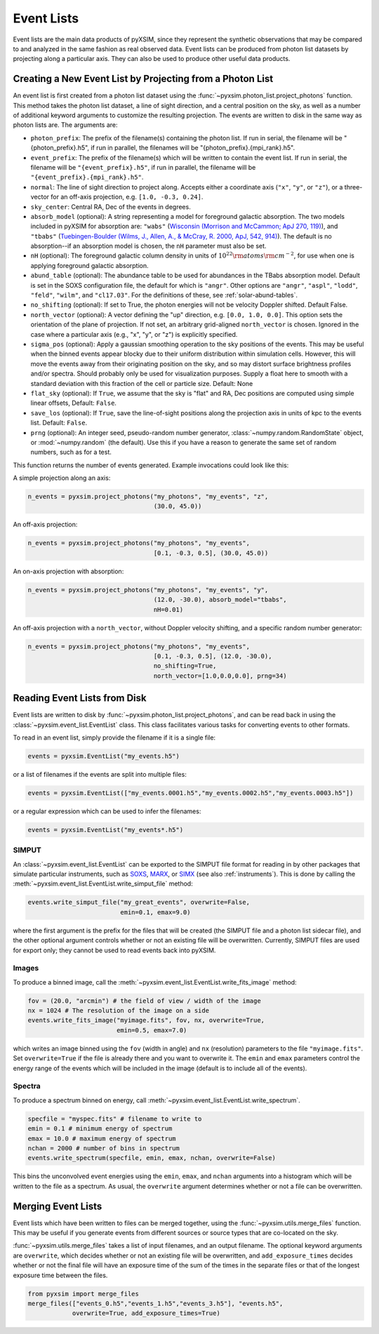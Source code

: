 .. _event-lists:

Event Lists
===========

Event lists are the main data products of pyXSIM, since they represent the
synthetic observations that may be compared to and analyzed in the same fashion
as real observed data. Event lists can be produced from photon list datasets by
projecting along a particular axis. They can also be used to produce other
useful data products.

Creating a New Event List by Projecting from a Photon List
----------------------------------------------------------

An event list is first created from a photon list dataset using the
:func:`~pyxsim.photon_list.project_photons` function. This method takes the
photon list dataset, a line of sight direction, and a central position on the
sky, as well as a number of additional keyword arguments to customize the
resulting projection. The events are written to disk in the same way as
photon lists are. The arguments are:

* ``photon_prefix``: The prefix of the filename(s) containing the photon list.
  If run in serial, the filename will be "{photon_prefix}.h5", if run in
  parallel, the filenames will be "{photon_prefix}.{mpi_rank}.h5".
* ``event_prefix``: The prefix of the filename(s) which will be written to
  contain the event list. If run in serial, the filename will be
  ``"{event_prefix}.h5"``, if run in parallel, the filename will be
  ``"{event_prefix}.{mpi_rank}.h5"``.
* ``normal``: The line of sight direction to project along. Accepts either a
  coordinate axis (``"x"``, ``"y"``, or ``"z"``), or a three-vector for an
  off-axis projection, e.g. ``[1.0, -0.3, 0.24]``.
* ``sky_center``: Central RA, Dec of the events in degrees.
* ``absorb_model`` (optional): A string representing a model for foreground
  galactic absorption. The two models included in pyXSIM for absorption are:
  ``"wabs"`` (`Wisconsin (Morrison and McCammon; ApJ 270, 119) <http://adsabs.harvard.edu/abs/1983ApJ...270..119M>`_),
  and ``"tbabs"`` (`Tuebingen-Boulder (Wilms, J., Allen, A., & McCray, R. 2000, ApJ, 542, 914) <http://adsabs.harvard.edu/abs/2000ApJ...542..914W>`_).
  The default is no absorption--if an absorption model is chosen, the ``nH``
  parameter must also be set.
* ``nH`` (optional): The foreground galactic column density in units of
  :math:`10^{22} \rm{atoms} \rm{cm}^{-2}`, for use when one is applying
  foreground galactic absorption.
* ``abund_table`` (optional): The abundance table to be used for abundances in the
  TBabs absorption model. Default is set in the SOXS configuration file, the default
  for which is ``"angr"``. Other options are ``"angr"``, ``"aspl"``, ``"lodd"``,
  ``"feld"``, ``"wilm"``, and ``"cl17.03"``. For the definitions of these, see
  :ref:`solar-abund-tables`.
* ``no_shifting`` (optional): If set to True, the photon energies will not be
  velocity Doppler shifted. Default False.
* ``north_vector`` (optional): A vector defining the "up" direction, e.g.
  ``[0.0, 1.0, 0.0]``. This option sets the orientation of the plane of
  projection. If not set, an arbitrary grid-aligned
  ``north_vector`` is chosen. Ignored in the case where a particular axis (e.g.,
  "x", "y", or "z") is explicitly specified.
* ``sigma_pos`` (optional): Apply a gaussian smoothing operation to the sky
  positions of the events. This may be useful when the binned events appear
  blocky due to their uniform distribution within simulation cells. However,
  this will move the events away from their originating position on the sky,
  and so may distort surface brightness profiles and/or spectra. Should probably
  only be used for visualization purposes. Supply a float here to smooth with a
  standard deviation with this fraction of the cell or particle size.
  Default: None
* ``flat_sky`` (optional): If ``True``, we assume that the sky is "flat" and
  RA, Dec positions are computed using simple linear offsets, Default: ``False``.
* ``save_los`` (optional): If ``True``, save the line-of-sight positions along
  the projection axis in units of kpc to the events list. Default: ``False``.
* ``prng`` (optional): An integer seed, pseudo-random number generator,
  :class:`~numpy.random.RandomState` object, or :mod:`~numpy.random` (the
  default). Use this if you have a reason to generate the same set of random
  numbers, such as for a test.

This function returns the number of events generated. Example invocations could
look like this:

A simple projection along an axis:

.. code-block:: python

    n_events = pyxsim.project_photons("my_photons", "my_events", "z",
                                      (30.0, 45.0))

An off-axis projection:

.. code-block:: python

    n_events = pyxsim.project_photons("my_photons", "my_events",
                                      [0.1, -0.3, 0.5], (30.0, 45.0))

An on-axis projection with absorption:

.. code-block:: python

    n_events = pyxsim.project_photons("my_photons", "my_events", "y",
                                      (12.0, -30.0), absorb_model="tbabs",
                                      nH=0.01)

An off-axis projection with a ``north_vector``, without Doppler velocity
shifting, and a specific random number generator:

.. code-block:: python

    n_events = pyxsim.project_photons("my_photons", "my_events",
                                      [0.1, -0.3, 0.5], (12.0, -30.0),
                                      no_shifting=True,
                                      north_vector=[1.0,0.0,0.0], prng=34)


Reading Event Lists from Disk
-----------------------------

Event lists are written to disk by :func:`~pyxsim.photon_list.project_photons`,
and can be read back in using the :class:`~pyxsim.event_list.EventList` class.
This class facilitates various tasks for converting events to other formats.

To read in an event list, simply provide the filename if it is a single file:

.. code-block:: python

    events = pyxsim.EventList("my_events.h5")

or a list of filenames if the events are split into multiple files:

.. code-block:: python

    events = pyxsim.EventList(["my_events.0001.h5","my_events.0002.h5","my_events.0003.h5"])

or a regular expression which can be used to infer the filenames:

.. code-block:: python

    events = pyxsim.EventList("my_events*.h5")

.. _simput:

SIMPUT
++++++

An :class:`~pyxsim.event_list.EventList` can be exported to the SIMPUT file
format for reading in by other packages that simulate particular instruments,
such as `SOXS <http://hea-www.cfa.harvard.edu/soxs>`_,
`MARX <http://space.mit.edu/ASC/MARX/>`_, or
`SIMX <http://hea-www.cfa.harvard.edu/simx/>`_
(see also :ref:`instruments`). This is done by calling the
:meth:`~pyxsim.event_list.EventList.write_simput_file` method:

.. code-block:: python

    events.write_simput_file("my_great_events", overwrite=False,
                             emin=0.1, emax=9.0)

where the first argument is the prefix for the files that will be created (the
SIMPUT file and a photon list sidecar file), and the other optional argument
controls whether or not an existing file will be overwritten. Currently, SIMPUT
files are used for export only; they cannot be used to read events back into
pyXSIM.

Images
++++++

To produce a binned image, call the
:meth:`~pyxsim.event_list.EventList.write_fits_image` method:

.. code-block:: python

    fov = (20.0, "arcmin") # the field of view / width of the image
    nx = 1024 # The resolution of the image on a side
    events.write_fits_image("myimage.fits", fov, nx, overwrite=True,
                            emin=0.5, emax=7.0)

which writes an image binned using the ``fov`` (width in angle) and ``nx``
(resolution) parameters to the file ``"myimage.fits"``. Set ``overwrite=True``
if the file is already there and you want to overwrite it. The ``emin`` and
``emax`` parameters control the energy range of the events which will be
included in the image (default is to include all of the events).

Spectra
+++++++

To produce a spectrum binned on energy, call
:meth:`~pyxsim.event_list.EventList.write_spectrum`.

.. code-block:: python

    specfile = "myspec.fits" # filename to write to
    emin = 0.1 # minimum energy of spectrum
    emax = 10.0 # maximum energy of spectrum
    nchan = 2000 # number of bins in spectrum
    events.write_spectrum(specfile, emin, emax, nchan, overwrite=False)

This bins the unconvolved event energies using the ``emin``, ``emax``, and
``nchan`` arguments into a histogram which will be written to the file as a
spectrum. As usual, the ``overwrite`` argument determines whether or not a file
can be overwritten.

Merging Event Lists
-------------------

Event lists which have been written to files can be merged together, using the
:func:`~pyxsim.utils.merge_files` function. This may be useful if you generate events from
different sources or source types that are co-located on the sky.

:func:`~pyxsim.utils.merge_files` takes a list of input filenames, and an output filename.
The optional keyword arguments are ``overwrite``, which decides whether or not an existing file
will be overwritten, and ``add_exposure_times`` decides whether or not the final file will
have an exposure time of the sum of the times in the separate files or that of the longest
exposure time between the files.

.. code-block:: python

    from pyxsim import merge_files
    merge_files(["events_0.h5","events_1.h5","events_3.h5"], "events.h5",
                overwrite=True, add_exposure_times=True)
